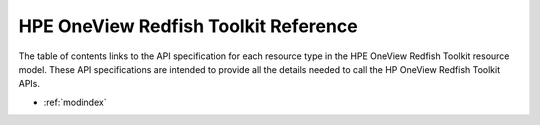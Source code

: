 .. HPE OneView Redfish Toolkit documentation master file, created by
   sphinx-quickstart on Wed Aug 10 09:44:28 2016.
   You can adapt this file completely to your liking, but it should at least
   contain the root `toctree` directive.

HPE OneView Redfish Toolkit Reference
=======================================

The table of contents links to the API specification for each resource type in the HPE OneView Redfish Toolkit resource model.
These API specifications are intended to provide all the details needed to call the HP OneView Redfish Toolkit APIs.

* :ref:`modindex`
